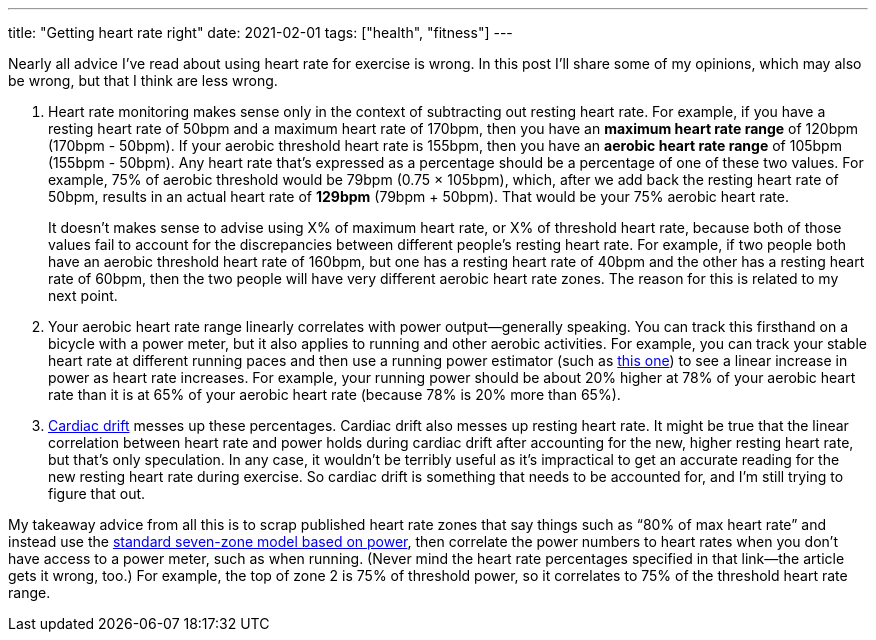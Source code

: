 ---
title: "Getting heart rate right"
date: 2021-02-01
tags: ["health", "fitness"]
---

Nearly all advice I've read about using heart rate for exercise is
wrong. In this post I'll share some of my opinions, which may also be
wrong, but that I think are less wrong.

1. Heart rate monitoring makes sense only in the context of subtracting
out resting heart rate. For example, if you have a resting heart rate of
50bpm and a maximum heart rate of 170bpm, then you have an *maximum
heart rate range* of 120bpm (170bpm - 50bpm). If your aerobic threshold
heart rate is 155bpm, then you have an *aerobic heart rate range* of
105bpm (155bpm - 50bpm). Any heart rate that's expressed as a percentage
should be a percentage of one of these two values. For example, 75% of
aerobic threshold would be 79bpm (0.75 × 105bpm), which, after we add
back the resting heart rate of 50bpm, results in an actual heart rate of
*129bpm* (79bpm + 50bpm). That would be your 75% aerobic heart rate.
+
It doesn't makes sense to advise using X% of maximum heart rate, or X%
of threshold heart rate, because both of those values fail to account
for the discrepancies between different people's resting heart rate. For
example, if two people both have an aerobic threshold heart rate of
160bpm, but one has a resting heart rate of 40bpm and the other has a
resting heart rate of 60bpm, then the two people will have very
different aerobic heart rate zones. The reason for this is related to my
next point.

2. Your aerobic heart rate range linearly correlates with power
output--generally speaking. You can track this firsthand on a bicycle
with a power meter, but it also applies to running and other aerobic
activities. For example, you can track your stable heart rate at
different running paces and then use a running power estimator (such as
https://www.alancouzens.com/blog/Run_Power.html[this one]) to see a
linear increase in power as heart rate increases. For example, your
running power should be about 20% higher at 78% of your aerobic heart
rate than it is at 65% of your aerobic heart rate (because 78% is 20%
more than 65%).

3. https://en.wikipedia.org/wiki/Cardiovascular_drift[Cardiac drift]
messes up these percentages. Cardiac drift also messes up resting heart
rate. It might be true that the linear correlation between heart rate
and power holds during cardiac drift after accounting for the new,
higher resting heart rate, but that's only speculation. In any case, it
wouldn't be terribly useful as it's impractical to get an accurate
reading for the new resting heart rate during exercise. So cardiac drift
is something that needs to be accounted for, and I'm still trying to
figure that out.

My takeaway advice from all this is to scrap published heart rate zones
that say things such as “80% of max heart rate” and instead use the
https://www.trainingpeaks.com/blog/power-training-levels/[standard
seven-zone model based on power], then correlate the power numbers to
heart rates when you don't have access to a power meter, such as when
running. (Never mind the heart rate percentages specified in that
link—the article gets it wrong, too.) For example, the top of zone 2 is
75% of threshold power, so it correlates to 75% of the threshold heart
rate range.

